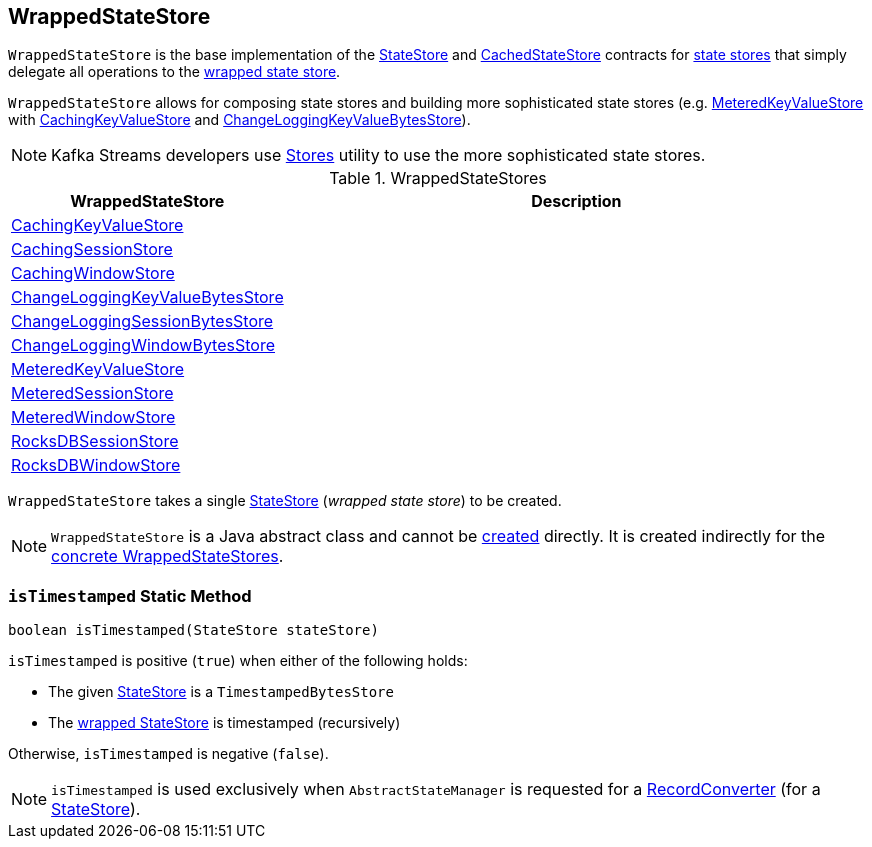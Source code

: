 == [[WrappedStateStore]] WrappedStateStore

`WrappedStateStore` is the base implementation of the <<kafka-streams-StateStore.adoc#, StateStore>> and <<kafka-streams-internals-CachedStateStore.adoc#, CachedStateStore>> contracts for <<implementations, state stores>> that simply delegate all operations to the <<wrapped, wrapped state store>>.

`WrappedStateStore` allows for composing state stores and building more sophisticated state stores (e.g. <<kafka-streams-internals-MeteredKeyValueStore.adoc#, MeteredKeyValueStore>> with <<CachingKeyValueStore, CachingKeyValueStore>> and <<ChangeLoggingKeyValueBytesStore, ChangeLoggingKeyValueBytesStore>>).

NOTE: Kafka Streams developers use <<kafka-streams-Stores.adoc#, Stores>> utility to use the more sophisticated state stores.

[[implementations]]
.WrappedStateStores
[cols="30,70",options="header",width="100%"]
|===
| WrappedStateStore
| Description

| <<kafka-streams-internals-CachingKeyValueStore.adoc#, CachingKeyValueStore>>
a| [[CachingKeyValueStore]]

| <<kafka-streams-internals-CachingSessionStore.adoc#, CachingSessionStore>>
a| [[CachingSessionStore]]

| <<kafka-streams-internals-CachingWindowStore.adoc#, CachingWindowStore>>
a| [[CachingWindowStore]]

| <<kafka-streams-internals-ChangeLoggingKeyValueBytesStore.adoc#, ChangeLoggingKeyValueBytesStore>>
a| [[ChangeLoggingKeyValueBytesStore]]

| <<kafka-streams-internals-ChangeLoggingSessionBytesStore.adoc#, ChangeLoggingSessionBytesStore>>
a| [[ChangeLoggingSessionBytesStore]]

| <<kafka-streams-internals-ChangeLoggingWindowBytesStore.adoc#, ChangeLoggingWindowBytesStore>>
a| [[ChangeLoggingWindowBytesStore]]

| <<kafka-streams-internals-MeteredKeyValueStore.adoc#, MeteredKeyValueStore>>
a| [[MeteredKeyValueStore]]

| <<kafka-streams-internals-MeteredSessionStore.adoc#, MeteredSessionStore>>
a| [[MeteredSessionStore]]

| <<kafka-streams-internals-MeteredWindowStore.adoc#, MeteredWindowStore>>
a| [[MeteredWindowStore]]

| <<kafka-streams-internals-RocksDBSessionStore.adoc#, RocksDBSessionStore>>
a| [[RocksDBSessionStore]]

| <<kafka-streams-internals-RocksDBWindowStore.adoc#, RocksDBWindowStore>>
a| [[RocksDBWindowStore]]

|===

[[creating-instance]][[wrapped]]
`WrappedStateStore` takes a single <<kafka-streams-StateStore.adoc#, StateStore>> (_wrapped state store_) to be created.

NOTE: `WrappedStateStore` is a Java abstract class and cannot be <<creating-instance, created>> directly. It is created indirectly for the <<implementations, concrete WrappedStateStores>>.

=== [[isTimestamped]] `isTimestamped` Static Method

[source, java]
----
boolean isTimestamped(StateStore stateStore)
----

`isTimestamped` is positive (`true`) when either of the following holds:

* The given <<kafka-streams-StateStore.adoc#, StateStore>> is a `TimestampedBytesStore`

* The <<wrapped, wrapped StateStore>> is timestamped (recursively)

Otherwise, `isTimestamped` is negative (`false`).

NOTE: `isTimestamped` is used exclusively when `AbstractStateManager` is requested for a <<kafka-streams-internals-AbstractStateManager.adoc#converterForStore, RecordConverter>> (for a <<kafka-streams-StateStore.adoc#, StateStore>>).
